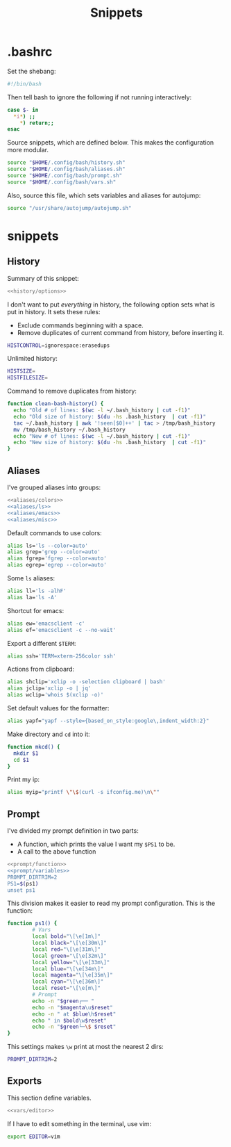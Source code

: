 #+title: Snippets
#+PROPERTY: header-args :comments noweb :noweb yes

* .bashrc
Set the shebang:
#+begin_src bash :tangle bashrc
  #!/bin/bash
#+end_src
Then tell bash to ignore the following if not running interactively:
#+begin_src bash
  case $- in
    *i*) ;;
      *) return;;
  esac
#+end_src
Source snippets, which are defined below. This makes the configuration more modular.
#+begin_src bash
  source "$HOME/.config/bash/history.sh"
  source "$HOME/.config/bash/aliases.sh"
  source "$HOME/.config/bash/prompt.sh"
  source "$HOME/.config/bash/vars.sh"
#+end_src
Also, source this file, which sets variables and aliases for autojump:
#+begin_src bash
  source "/usr/share/autojump/autojump.sh"
#+end_src
* snippets
** History
Summary of this snippet:
#+begin_src bash :tangle history.sh
  <<history/options>> 
#+end_src
I don't want to put /everything/ in history, the following option sets
what is put in history. It sets these rules:
- Exclude commands beginning with a space.
- Remove duplicates of current command from history, before inserting it.
#+begin_src bash :noweb-ref history/options
  HISTCONTROL=ignorespace:erasedups
#+end_src
Unlimited history:
#+begin_src bash :noweb-ref history/options
  HISTSIZE=
  HISTFILESIZE=
#+end_src
Command to remove duplicates from history:
#+begin_src bash :noweb-ref history/options
  function clean-bash-history() {
    echo "Old # of lines: $(wc -l ~/.bash_history | cut -f1)"
    echo "Old size of history: $(du -hs .bash_history  | cut -f1)"
    tac ~/.bash_history | awk '!seen[$0]++' | tac > /tmp/bash_history
    mv /tmp/bash_history ~/.bash_history
    echo "New # of lines: $(wc -l ~/.bash_history | cut -f1)"
    echo "New size of history: $(du -hs .bash_history  | cut -f1)"
  }
#+end_src
** Aliases
I've grouped aliases into groups:
#+begin_src bash :tangle aliases.sh
  <<aliases/colors>>
  <<aliases/ls>>
  <<aliases/emacs>>
  <<aliases/misc>>
#+end_src
Default commands to use colors:
#+name: aliases/colors
#+begin_src bash
  alias ls='ls --color=auto'
  alias grep='grep --color=auto'
  alias fgrep='fgrep --color=auto'
  alias egrep='egrep --color=auto'
#+end_src
Some ~ls~ aliases:
#+name: aliases/ls
#+begin_src bash
  alias ll='ls -alhF'
  alias la='ls -A'
#+end_src
Shortcut for emacs:
#+name: aliases/emacs
#+begin_src bash
  alias ew='emacsclient -c'
  alias ef='emacsclient -c --no-wait'
#+end_src
Export a different ~$TERM~:
#+begin_src bash :noweb-ref aliases/misc
  alias ssh='TERM=xterm-256color ssh'
#+end_src
Actions from clipboard:
#+begin_src bash :noweb-ref aliases/misc
  alias shclip='xclip -o -selection clipboard | bash'
  alias jclip='xclip -o | jq'
  alias wclip='whois $(xclip -o)'
#+end_src
Set default values for the formatter:
#+begin_src bash :noweb-ref aliases/misc
  alias yapf="yapf --style={based_on_style:google\,indent_width:2}"
#+end_src
Make directory and ~cd~ into it:
#+begin_src bash :noweb-ref aliases/misc
  function mkcd() {
    mkdir $1
    cd $1
  }
#+end_src
Print my ip:
#+begin_src bash :noweb-ref aliases/misc
  alias myip="printf \"\$(curl -s ifconfig.me)\n\""
#+end_src
** Prompt
I've divided my prompt definition in two parts:
- A function, which prints the value I want my ~$PS1~ to be.
- A call to the above function
#+begin_src bash :tangle prompt.sh
  <<prompt/function>>
  <<prompt/variables>>
  PROMPT_DIRTRIM=2
  PS1=$(ps1)
  unset ps1
#+end_src
This division makes it easier to read my prompt configuration.
This is the function:
#+name: prompt/function
#+begin_src bash
  function ps1() {
          # Vars
          local bold="\[\e[1m\]"
          local black="\[\e[30m\]"
          local red="\[\e[31m\]"
          local green="\[\e[32m\]"
          local yellow="\[\e[33m\]"
          local blue="\[\e[34m\]"
          local magenta="\[\e[35m\]"
          local cyan="\[\e[36m\]"
          local reset="\[\e[m\]"
          # Prompt
          echo -n "$green┌── "
          echo -n "$magenta\u$reset"
          echo -n " at $blue\h$reset"
          echo " in $bold\w$reset"
          echo -n "$green└─\$ $reset"
  }
#+end_src
This settings makes ~\w~ print at most the nearest 2 dirs:
#+begin_src bash
  PROMPT_DIRTRIM=2
#+end_src
** Exports
This section define variables.
#+begin_src bash :tangle vars.sh
  <<vars/editor>>
#+end_src
If I have to edit something in the terminal, use vim:
#+begin_src bash :noweb-ref vars/editor
  export EDITOR=vim
#+end_src
